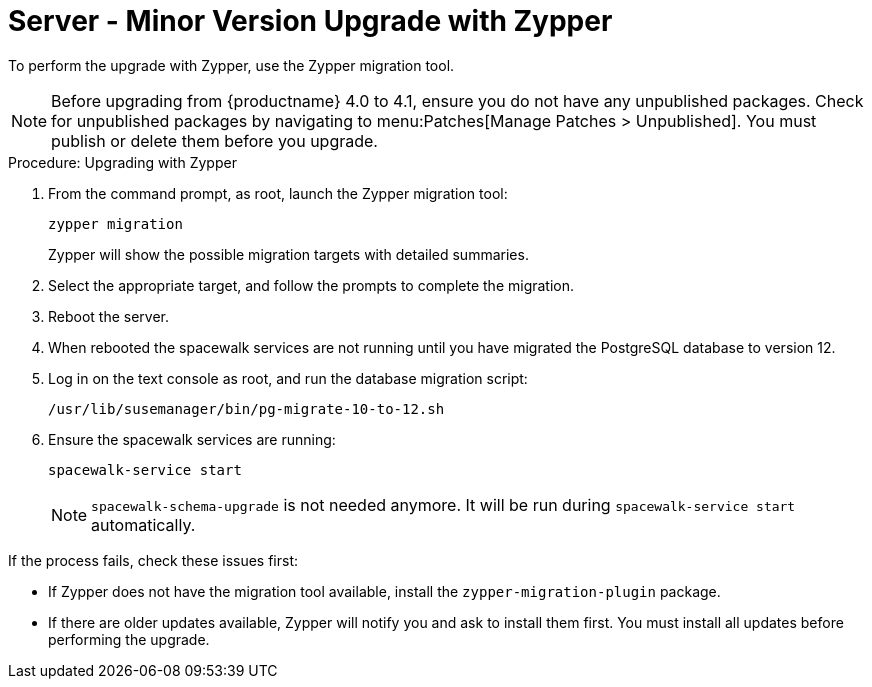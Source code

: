 [[server-y-zypper]]
= Server - Minor Version Upgrade with Zypper


To perform the upgrade with Zypper, use the Zypper migration tool.


[NOTE]
====
Before upgrading from {productname} 4.0 to 4.1, ensure you do not have any unpublished packages.
Check for unpublished packages by navigating to menu:Patches[Manage Patches > Unpublished].
You must publish or delete them before you upgrade.
====



.Procedure: Upgrading with Zypper
. From the command prompt, as root, launch the Zypper migration tool:
+
----
zypper migration
----
Zypper will show the possible migration targets with detailed summaries.
. Select the appropriate target, and follow the prompts to complete the migration.
. Reboot the server.
. When rebooted the spacewalk services are not running until you have migrated
the PostgreSQL database to version{nbsp}12.
. Log in on the text console as root, and run the database migration script:
+
----
/usr/lib/susemanager/bin/pg-migrate-10-to-12.sh
----
. Ensure the spacewalk services are running:
+
----
spacewalk-service start
----
+
[NOTE]
====
[command]``spacewalk-schema-upgrade`` is not needed anymore.
It will be run during [command]``spacewalk-service start`` automatically.
====

If the process fails, check these issues first:

* If Zypper does not have the migration tool available, install the [package]``zypper-migration-plugin`` package.
* If there are older updates available, Zypper will notify you and ask to install them first.
You must install all updates before performing the upgrade.

